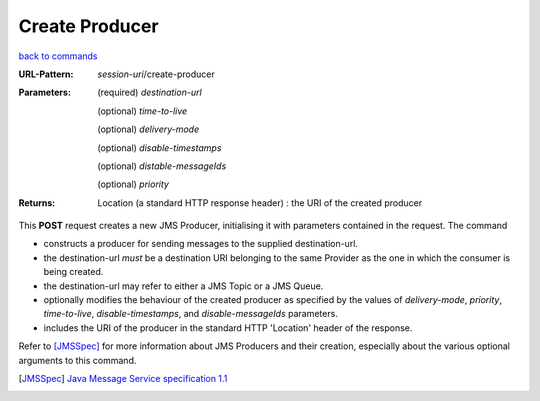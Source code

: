 ===============
Create Producer
===============

`back to commands`_

:URL-Pattern: *session-uri*/create-producer

:Parameters:

  (required) *destination-url*

  (optional) *time-to-live*

  (optional) *delivery-mode*

  (optional) *disable-timestamps*

  (optional) *distable-messageIds*

  (optional) *priority*
  
:Returns:

  Location (a standard HTTP response header) : the URI of the created producer

This **POST** request creates a new JMS Producer, initialising it with
parameters contained in the request.  The command

* constructs a producer for sending messages to the supplied
  destination-url.

* the destination-url *must* be a destination URI belonging to the
  same Provider as the one in which the consumer is being created.

* the destination-url may refer to either a JMS Topic or a JMS Queue.

* optionally modifies the behaviour of the created producer as
  specified by the values of *delivery-mode*, *priority*,
  *time-to-live*, *disable-timestamps*, and *disable-messageIds*
  parameters.

* includes the URI of the producer in the standard HTTP 'Location'
  header of the response.

Refer to [JMSSpec]_ for more information about JMS Producers and their
creation, especially about the various optional arguments to this
command.

.. _back to commands: ./command-list.html

.. [JMSSpec] `Java Message Service specification 1.1
   <http://java.sun.com/products/jms/docs.html>`_

.. Copyright (C) 2006 Tim Emiola